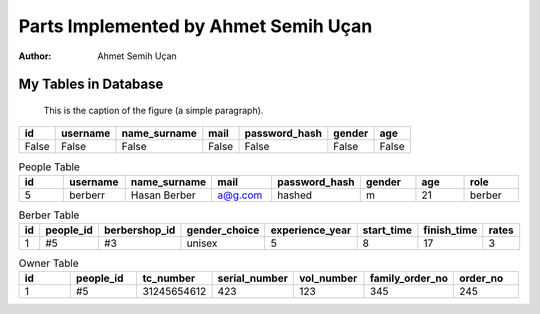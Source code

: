 Parts Implemented by Ahmet Semih Uçan
=====================================
:Author:
    Ahmet Semih Uçan

My Tables in Database
---------------------


.. figure:: pictures/register_type.jpg
   :scale: 50 %
   :alt: map to buried treasure

   This is the caption of the figure (a simple paragraph).

=====  ========  ============   ======   ==============   ======   ======
id     username  name_surname	mail	 password_hash	  gender   age
=====  ========  ============   ======   ==============   ======   ======
False  False  	 False          False    False            False    False
=====  ========  ============   ======   ==============   ======   ======


.. csv-table:: People Table
   :header: "id", "username", "name_surname", "mail", "password_hash", "gender", "age", "role"
   :widths: 10, 10, 10,10,10,10,10,10

   "5", berberr, "Hasan Berber", "a@g.com", "hashed", "m", "21", "berber"

.. csv-table:: Berber Table
   :header: "id", "people_id", "berbershop_id", "gender_choice", "experience_year", "start_time", "finish_time", "rates"
   :widths: 10, 10, 10,10,10,10,10,10

   "1", #5, "#3", "unisex", "5", "8", "17", "3"

.. csv-table:: Owner Table
   :header: "id", "people_id", "tc_number", "serial_number", "vol_number", "family_order_no", "order_no"
   :widths: 10, 10, 10,10,10,10,10

   "1", #5, "31245654612", "423", "123", "345", "245"

